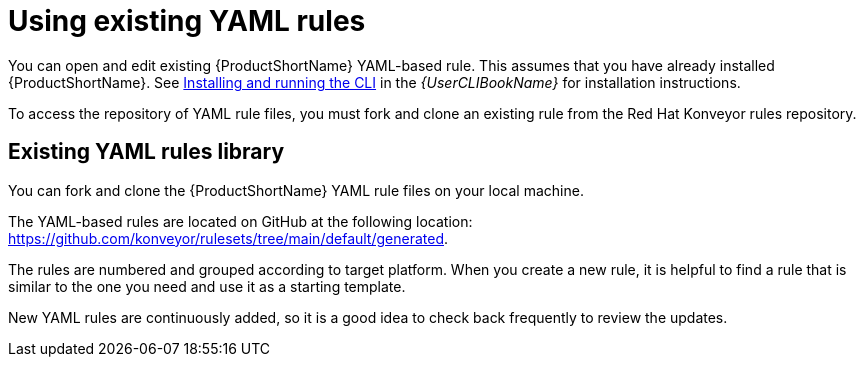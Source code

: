 // Module included in the following assemblies:
//
// * docs/rules-development-guide/master.adoc

:_content-type: PROCEDURE
[id="open-yaml-rule_{context}"]
= Using existing YAML rules

You can open and edit existing {ProductShortName} YAML-based rule. This assumes that you have already installed {ProductShortName}. See link:{ProductDocUserGuideURL}/index#installing_and_running_the_cli[Installing and running the CLI] in the _{UserCLIBookName}_ for installation instructions.

To access the repository of YAML rule files, you must fork and clone an existing rule from the Red Hat Konveyor rules repository.

[id="yaml-rules-repository_{context}"]
== Existing YAML rules library

You can fork and clone the {ProductShortName} YAML rule files on your local machine.

The YAML-based rules are located on GitHub at the following location: link:https://github.com/konveyor/rulesets/tree/main/default/generated[https://github.com/konveyor/rulesets/tree/main/default/generated].

The rules are numbered and grouped according to target platform. When you create a new rule, it is helpful to find a rule that is similar to the one you need and use it as a starting template. 

New YAML rules are continuously added, so it is a good idea to check back frequently to review the updates.




